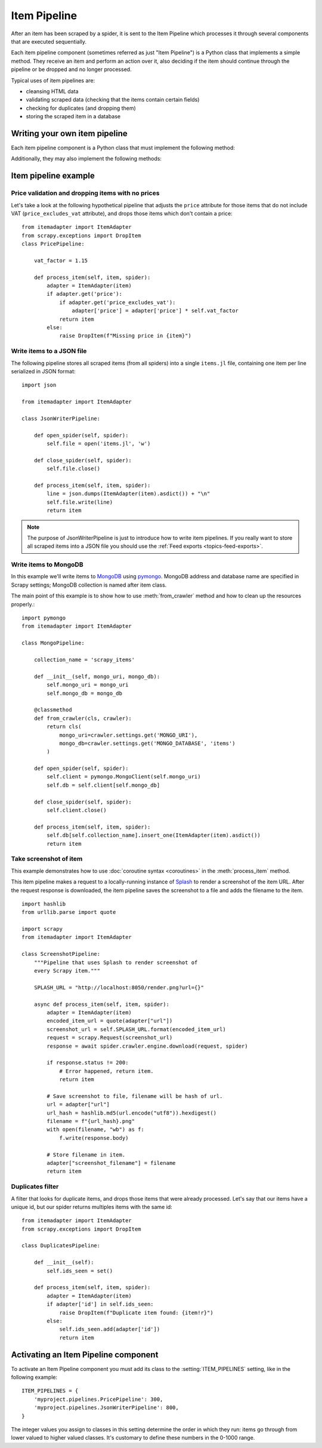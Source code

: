 .. _topics-item-pipeline:

=============
Item Pipeline
=============

After an item has been scraped by a spider, it is sent to the Item Pipeline
which processes it through several components that are executed sequentially.

Each item pipeline component (sometimes referred as just "Item Pipeline") is a
Python class that implements a simple method. They receive an item and perform
an action over it, also deciding if the item should continue through the
pipeline or be dropped and no longer processed.

Typical uses of item pipelines are:

* cleansing HTML data
* validating scraped data (checking that the items contain certain fields)
* checking for duplicates (and dropping them)
* storing the scraped item in a database


Writing your own item pipeline
==============================

Each item pipeline component is a Python class that must implement the following method:

.. method:: process_item(self, item, spider)

   This method is called for every item pipeline component.

   `item` is an :ref:`item object <item-types>`, see
   :ref:`supporting-item-types`.

   :meth:`process_item` must either: return an :ref:`item object <item-types>`,
   return a :class:`~twisted.internet.defer.Deferred` or raise a
   :exc:`~scrapy.exceptions.DropItem` exception.

   Dropped items are no longer processed by further pipeline components.

   :param item: the scraped item
   :type item: :ref:`item object <item-types>`

   :param spider: the spider which scraped the item
   :type spider: :class:`~scrapy.Spider` object

Additionally, they may also implement the following methods:

.. method:: open_spider(self, spider)

   This method is called when the spider is opened.

   :param spider: the spider which was opened
   :type spider: :class:`~scrapy.Spider` object

.. method:: close_spider(self, spider)

   This method is called when the spider is closed.

   :param spider: the spider which was closed
   :type spider: :class:`~scrapy.Spider` object

.. method:: from_crawler(cls, crawler)

   If present, this classmethod is called to create a pipeline instance
   from a :class:`~scrapy.crawler.Crawler`. It must return a new instance
   of the pipeline. Crawler object provides access to all Scrapy core
   components like settings and signals; it is a way for pipeline to
   access them and hook its functionality into Scrapy.

   :param crawler: crawler that uses this pipeline
   :type crawler: :class:`~scrapy.crawler.Crawler` object


Item pipeline example
=====================

Price validation and dropping items with no prices
--------------------------------------------------

Let's take a look at the following hypothetical pipeline that adjusts the
``price`` attribute for those items that do not include VAT
(``price_excludes_vat`` attribute), and drops those items which don't
contain a price::

    from itemadapter import ItemAdapter
    from scrapy.exceptions import DropItem
    class PricePipeline:

        vat_factor = 1.15

        def process_item(self, item, spider):
            adapter = ItemAdapter(item)
            if adapter.get('price'):
                if adapter.get('price_excludes_vat'):
                    adapter['price'] = adapter['price'] * self.vat_factor
                return item
            else:
                raise DropItem(f"Missing price in {item}")


Write items to a JSON file
--------------------------

The following pipeline stores all scraped items (from all spiders) into a
single ``items.jl`` file, containing one item per line serialized in JSON
format::

   import json

   from itemadapter import ItemAdapter

   class JsonWriterPipeline:

       def open_spider(self, spider):
           self.file = open('items.jl', 'w')

       def close_spider(self, spider):
           self.file.close()

       def process_item(self, item, spider):
           line = json.dumps(ItemAdapter(item).asdict()) + "\n"
           self.file.write(line)
           return item

.. note:: The purpose of JsonWriterPipeline is just to introduce how to write
   item pipelines. If you really want to store all scraped items into a JSON
   file you should use the :ref:`Feed exports <topics-feed-exports>`.

Write items to MongoDB
----------------------

In this example we'll write items to MongoDB_ using pymongo_.
MongoDB address and database name are specified in Scrapy settings;
MongoDB collection is named after item class.

The main point of this example is to show how to use :meth:`from_crawler`
method and how to clean up the resources properly.::

    import pymongo
    from itemadapter import ItemAdapter

    class MongoPipeline:

        collection_name = 'scrapy_items'

        def __init__(self, mongo_uri, mongo_db):
            self.mongo_uri = mongo_uri
            self.mongo_db = mongo_db

        @classmethod
        def from_crawler(cls, crawler):
            return cls(
                mongo_uri=crawler.settings.get('MONGO_URI'),
                mongo_db=crawler.settings.get('MONGO_DATABASE', 'items')
            )

        def open_spider(self, spider):
            self.client = pymongo.MongoClient(self.mongo_uri)
            self.db = self.client[self.mongo_db]

        def close_spider(self, spider):
            self.client.close()

        def process_item(self, item, spider):
            self.db[self.collection_name].insert_one(ItemAdapter(item).asdict())
            return item

.. _MongoDB: https://www.mongodb.com/
.. _pymongo: https://api.mongodb.com/python/current/


.. _ScreenshotPipeline:

Take screenshot of item
-----------------------

This example demonstrates how to use :doc:`coroutine syntax <coroutines>` in
the :meth:`process_item` method.

This item pipeline makes a request to a locally-running instance of Splash_ to
render a screenshot of the item URL. After the request response is downloaded,
the item pipeline saves the screenshot to a file and adds the filename to the
item.

::

    import hashlib
    from urllib.parse import quote

    import scrapy
    from itemadapter import ItemAdapter

    class ScreenshotPipeline:
        """Pipeline that uses Splash to render screenshot of
        every Scrapy item."""

        SPLASH_URL = "http://localhost:8050/render.png?url={}"

        async def process_item(self, item, spider):
            adapter = ItemAdapter(item)
            encoded_item_url = quote(adapter["url"])
            screenshot_url = self.SPLASH_URL.format(encoded_item_url)
            request = scrapy.Request(screenshot_url)
            response = await spider.crawler.engine.download(request, spider)

            if response.status != 200:
                # Error happened, return item.
                return item

            # Save screenshot to file, filename will be hash of url.
            url = adapter["url"]
            url_hash = hashlib.md5(url.encode("utf8")).hexdigest()
            filename = f"{url_hash}.png"
            with open(filename, "wb") as f:
                f.write(response.body)

            # Store filename in item.
            adapter["screenshot_filename"] = filename
            return item

.. _Splash: https://splash.readthedocs.io/en/stable/

Duplicates filter
-----------------

A filter that looks for duplicate items, and drops those items that were
already processed. Let's say that our items have a unique id, but our spider
returns multiples items with the same id::


    from itemadapter import ItemAdapter
    from scrapy.exceptions import DropItem

    class DuplicatesPipeline:

        def __init__(self):
            self.ids_seen = set()

        def process_item(self, item, spider):
            adapter = ItemAdapter(item)
            if adapter['id'] in self.ids_seen:
                raise DropItem(f"Duplicate item found: {item!r}")
            else:
                self.ids_seen.add(adapter['id'])
                return item


Activating an Item Pipeline component
=====================================

To activate an Item Pipeline component you must add its class to the
:setting:`ITEM_PIPELINES` setting, like in the following example::

   ITEM_PIPELINES = {
       'myproject.pipelines.PricePipeline': 300,
       'myproject.pipelines.JsonWriterPipeline': 800,
   }

The integer values you assign to classes in this setting determine the
order in which they run: items go through from lower valued to higher
valued classes. It's customary to define these numbers in the 0-1000 range.
